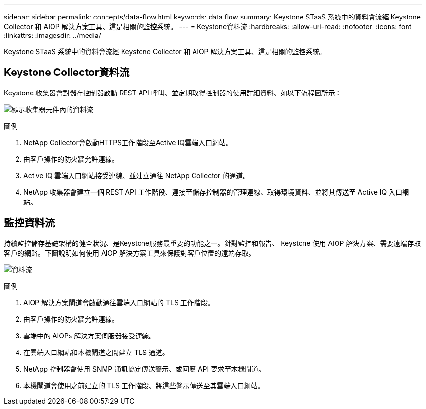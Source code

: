 ---
sidebar: sidebar 
permalink: concepts/data-flow.html 
keywords: data flow 
summary: Keystone STaaS 系統中的資料會流經 Keystone Collector 和 AIOP 解決方案工具、這是相關的監控系統。 
---
= Keystone資料流
:hardbreaks:
:allow-uri-read: 
:nofooter: 
:icons: font
:linkattrs: 
:imagesdir: ../media/


[role="lead"]
Keystone STaaS 系統中的資料會流經 Keystone Collector 和 AIOP 解決方案工具、這是相關的監控系統。



== Keystone Collector資料流

Keystone 收集器會對儲存控制器啟動 REST API 呼叫、並定期取得控制器的使用詳細資料、如以下流程圖所示：

image:collector-data-flow.png["顯示收集器元件內的資料流"]

.圖例
. NetApp Collector會啟動HTTPS工作階段至Active IQ雲端入口網站。
. 由客戶操作的防火牆允許連線。
. Active IQ 雲端入口網站接受連線、並建立通往 NetApp Collector 的通道。
. NetApp 收集器會建立一個 REST API 工作階段、連接至儲存控制器的管理連線、取得環境資料、並將其傳送至 Active IQ 入口網站。




== 監控資料流

持續監控儲存基礎架構的健全狀況、是Keystone服務最重要的功能之一。針對監控和報告、 Keystone 使用 AIOP 解決方案、需要遠端存取客戶的網路。下圖說明如何使用 AIOP 解決方案工具來保護對客戶位置的遠端存取。

image:monitoring-flow.png["資料流"]

.圖例
. AIOP 解決方案閘道會啟動通往雲端入口網站的 TLS 工作階段。
. 由客戶操作的防火牆允許連線。
. 雲端中的 AIOPs 解決方案伺服器接受連線。
. 在雲端入口網站和本機閘道之間建立 TLS 通道。
. NetApp 控制器會使用 SNMP 通訊協定傳送警示、或回應 API 要求至本機閘道。
. 本機閘道會使用之前建立的 TLS 工作階段、將這些警示傳送至其雲端入口網站。

